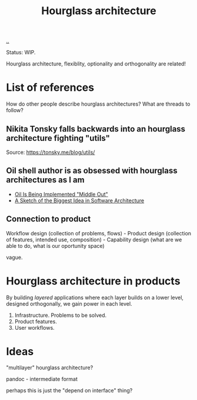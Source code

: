 #+title: Hourglass architecture

[[./..][..]]

Status: WIP.

Hourglass architecture, flexiblity, optionality and orthogonality are related!
* List of references
How do other people describe hourglass architectures? What are threads to
follow?
** Nikita Tonsky falls backwards into an hourglass architecture fighting "utils"
[[file:deps.png]]

Source: https://tonsky.me/blog/utils/
** Oil shell author is as obsessed with hourglass architectures as I am
- [[https://www.oilshell.org/blog/2022/03/middle-out.html][Oil Is Being Implemented "Middle Out"]]
- [[https://www.oilshell.org/blog/2022/03/backlog-arch.html][A Sketch of the Biggest Idea in Software Architecture]]
** Connection to product
Workflow design (collection of problems, flows) - Product design (collection of
features, intended use, composition) - Capability design (what are we able to
do, what is our oportunity space)

vague.
* Hourglass architecture in products
By building /layered/ applications where each layer builds on a lower level,
designed orthogonally, we gain power in each level.

1. Infrastructure. Problems to be solved.
2. Product features.
3. User workflows.
* Ideas
"multilayer" hourglass architecture?

pandoc - intermediate format

perhaps this is just the "depend on interface" thing?
